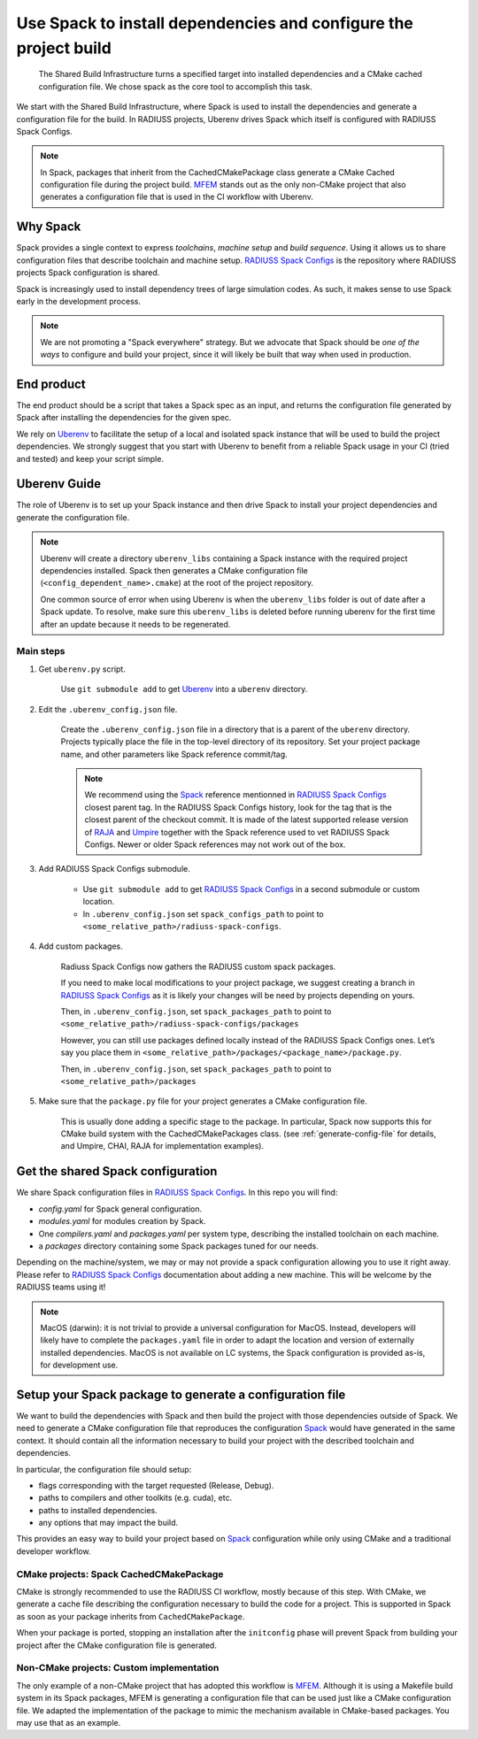 .. ##
.. ## Copyright (c) 2022-2025, Lawrence Livermore National Security, LLC and
.. ## other RADIUSS Project Developers. See the top-level COPYRIGHT file for details.
.. ##
.. ## SPDX-License-Identifier: (MIT)
.. ##

.. _use_spack-label:


*****************************************************************
Use Spack to install dependencies and configure the project build
*****************************************************************

.. figure:: images/Shared-Build-Infrastructure.png
   :scale: 36 %

   The Shared Build Infrastructure turns a specified target into installed
   dependencies and a CMake cached configuration file. We chose spack as the
   core tool to accomplish this task.

We start with the Shared Build Infrastructure, where Spack is used to install
the dependencies and generate a configuration file for the build. In RADIUSS
projects, Uberenv drives Spack which itself is configured with RADIUSS Spack
Configs.

.. note::
   In Spack, packages that inherit from the CachedCMakePackage class generate a
   CMake Cached configuration file during the project build. `MFEM`_ stands out
   as the only non-CMake project that also generates a configuration file that
   is used in the CI workflow with Uberenv.

=========
Why Spack
=========

Spack provides a single context to express *toolchains*, *machine setup* and
*build sequence*. Using it allows us to share configuration files that
describe toolchain and machine setup. `RADIUSS Spack Configs`_ is the
repository where RADIUSS projects Spack configuration is shared.

Spack is increasingly used to install dependency trees of
large simulation codes. As such, it makes sense to use Spack early in the
development process.

.. note::
   We are not promoting a "Spack everywhere" strategy. But we advocate that
   Spack should be *one of the ways* to configure and build your project,
   since it will likely be built that way when used in production.

===========
End product
===========

The end product should be a script that takes a Spack spec as an input, and
returns the configuration file generated by Spack after installing the
dependencies for the given spec.

We rely on `Uberenv`_ to facilitate the setup of a local and isolated spack
instance that will be used to build the project dependencies. We strongly
suggest that you start with Uberenv to benefit from a reliable Spack usage in
your CI (tried and tested) and keep your script simple.

=============
Uberenv Guide
=============

The role of Uberenv is to set up your Spack instance and then drive Spack to
install your project dependencies and generate the configuration file.

.. note::
   Uberenv will create a directory ``uberenv_libs`` containing a Spack
   instance with the required project dependencies installed. Spack then
   generates a CMake configuration file (``<config_dependent_name>.cmake``)
   at the root of the project repository.

   One common source of error when using Uberenv is when the ``uberenv_libs``
   folder is out of date after a Spack update. To resolve, make sure this
   ``uberenv_libs`` is deleted before running uberenv for the first time after
   an update because it needs to be regenerated.


Main steps
==========

#. Get ``uberenv.py`` script.

    Use ``git submodule add`` to get `Uberenv`_ into a ``uberenv`` directory.

#. Edit the ``.uberenv_config.json`` file.

    Create the ``.uberenv_config.json`` file in a directory that is a parent of
    the ``uberenv`` directory. Projects typically place the file in the
    top-level directory of its repository. Set your project package name, and
    other parameters like Spack reference commit/tag.

    .. note::
       We recommend using the `Spack`_ reference mentionned in `RADIUSS Spack
       Configs`_ closest parent tag. In the RADIUSS Spack Configs history, look
       for the tag that is the closest parent of the checkout commit. It is
       made of the latest supported release version of `RAJA`_ and `Umpire`_
       together with the Spack reference used to vet RADIUSS Spack Configs.
       Newer or older Spack references may not work out of the box.

#. Add RADIUSS Spack Configs submodule.

    * Use ``git submodule add`` to get `RADIUSS Spack Configs`_ in a second
      submodule or custom location.

    * In ``.uberenv_config.json`` set ``spack_configs_path`` to point to
      ``<some_relative_path>/radiuss-spack-configs``.

#. Add custom packages.

    Radiuss Spack Configs now gathers the RADIUSS custom spack packages.

    If you need to make local modifications to your project package, we suggest
    creating a branch in `RADIUSS Spack Configs`_ as it is likely your changes
    will be need by projects depending on yours.

    Then, in ``.uberenv_config.json``, set ``spack_packages_path`` to point to
    ``<some_relative_path>/radiuss-spack-configs/packages``

    However, you can still use packages defined locally instead of the RADIUSS
    Spack Configs ones. Let’s say you place them in
    ``<some_relative_path>/packages/<package_name>/package.py``.

    Then, in ``.uberenv_config.json``, set ``spack_packages_path`` to point to
    ``<some_relative_path>/packages``

#. Make sure that the ``package.py`` file for your project generates a CMake
   configuration file.

    This is usually done adding a specific stage to the package. In particular,
    Spack now supports this for CMake build system with the CachedCMakePackages
    class. (see :ref:`generate-config-file` for details, and Umpire, CHAI, RAJA
    for implementation examples).

==================================
Get the shared Spack configuration
==================================

We share Spack configuration files in `RADIUSS Spack Configs`_. In this repo
you will find:

* `config.yaml` for Spack general configuration.
* `modules.yaml` for modules creation by Spack.
* One `compilers.yaml` and `packages.yaml` per system type, describing the
  installed toolchain on each machine.
* a `packages` directory containing some Spack packages tuned for our
  needs.

Depending on the machine/system, we may or may not provide a spack
configuration allowing you to use it right away. Please refer to
`RADIUSS Spack Configs`_ documentation about adding a new machine. This will be
welcome by the RADIUSS teams using it!

.. note::
   MacOS (darwin): it is not trivial to provide a universal configuration for
   MacOS.  Instead, developers will likely have to complete the
   ``packages.yaml`` file in order to adapt the location and version of
   externally installed dependencies. MacOS is not available on LC systems, the
   Spack configuration is provided as-is, for development use.

.. _generate-config-file:

=========================================================
Setup your Spack package to generate a configuration file
=========================================================

We want to build the dependencies with Spack and then build the project with
those dependencies outside of Spack. We need to generate a CMake
configuration file that reproduces the configuration `Spack`_ would have
generated in the same context. It should contain all the information necessary
to build your project with the described toolchain and dependencies.

In particular, the configuration file should setup:

* flags corresponding with the target requested (Release, Debug).
* paths to compilers and other toolkits (e.g. cuda), etc.
* paths to installed dependencies.
* any options that may impact the build.

This provides an easy way to build your project based on `Spack`_ configuration
while only using CMake and a traditional developer workflow.

CMake projects: Spack CachedCMakePackage
========================================

CMake is strongly recommended to use the RADIUSS CI workflow, mostly because of
this step. With CMake, we generate a cache file describing the configuration
necessary to build the code for a project. This is supported in Spack as soon
as your package inherits from ``CachedCMakePackage``.

When your package is ported, stopping an installation after the ``initconfig``
phase will prevent Spack from building your project after the CMake
configuration file is generated.

Non-CMake projects: Custom implementation
=========================================

The only example of a non-CMake project that has adopted this workflow is
`MFEM`_.  Although it is using a Makefile build system in its Spack packages,
MFEM is generating a configuration file that can be used just like a CMake
configuration file. We adapted the implementation of the package to mimic the
mechanism available in CMake-based packages. You may use that as an example.

.. _RADIUSS Spack Configs: https://github.com/LLNL/radiuss-spack-configs
.. _Uberenv: https://github.com/LLNL/uberenv
.. _Spack: https://github.com/spack/spack
.. _MFEM: https://github.com/mfem/mfem
.. _RAJA: https://github.com/LLNL/RAJA
.. _Umpire: https://github.com/LLNL/Umpire
